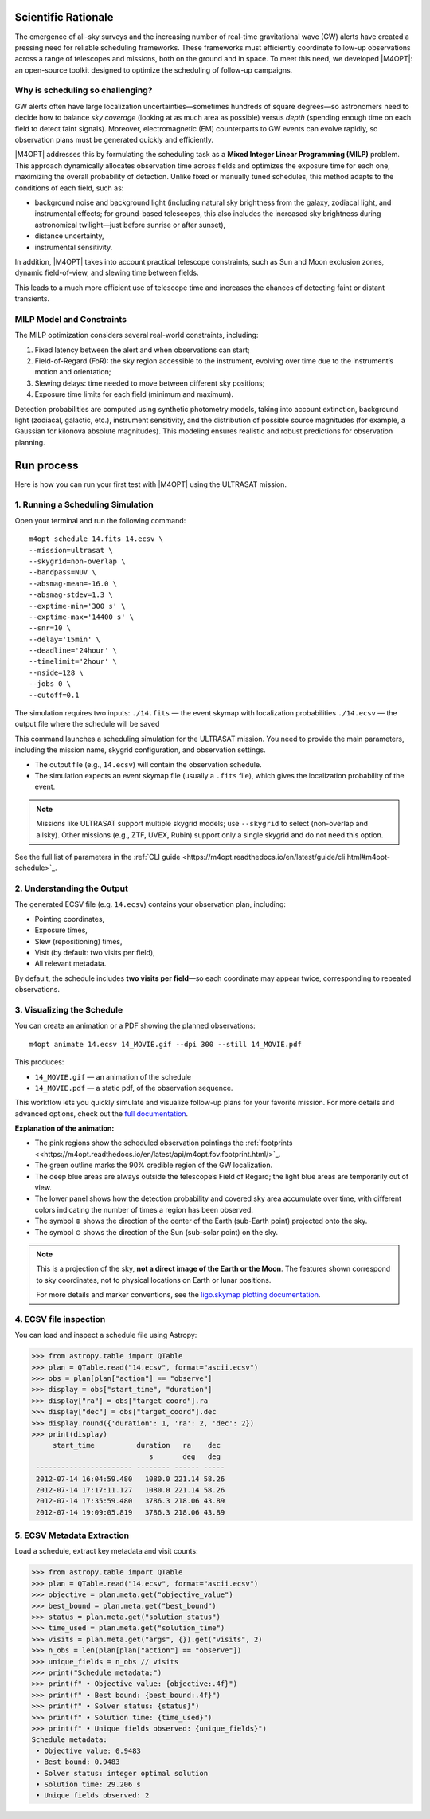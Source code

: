 .. _quick_start:

Scientific Rationale
====================

The emergence of all-sky surveys and the increasing number of real-time gravitational wave (GW) alerts have created a pressing need for reliable scheduling frameworks.
These frameworks must efficiently coordinate follow-up observations across a range of telescopes and missions, both on the ground and in space.
To meet this need, we developed |M4OPT|: an open-source toolkit designed to optimize the scheduling of follow-up campaigns.

Why is scheduling so challenging?
---------------------------------
GW alerts often have large localization uncertainties—sometimes hundreds of square degrees—so astronomers need to decide how to balance *sky coverage*
(looking at as much area as possible) versus *depth* (spending enough time on each field to detect faint signals).
Moreover, electromagnetic (EM) counterparts to GW events can evolve rapidly, so observation plans must be generated quickly and efficiently.

|M4OPT| addresses this by formulating the scheduling task as a **Mixed Integer Linear Programming (MILP)** problem.
This approach dynamically allocates observation time across fields and optimizes the exposure time for each one, maximizing the overall
probability of detection. Unlike fixed or manually tuned schedules, this method adapts to the conditions of each field, such as:

- background noise and background light (including natural sky brightness from the galaxy, zodiacal light, and instrumental effects;
  for ground-based telescopes, this also includes the increased sky brightness during astronomical twilight—just before sunrise or after sunset),
- distance uncertainty,
- instrumental sensitivity.


In addition, |M4OPT| takes into account practical telescope constraints, such as Sun and Moon exclusion zones, dynamic field-of-view, and slewing time between fields.

This leads to a much more efficient use of telescope time and increases the chances of detecting faint or distant transients.

MILP Model and Constraints
--------------------------
The MILP optimization considers several real-world constraints, including:

1. Fixed latency between the alert and when observations can start;
2. Field-of-Regard (FoR): the sky region accessible to the instrument, evolving over time due to the instrument’s motion and orientation;
3. Slewing delays: time needed to move between different sky positions;
4. Exposure time limits for each field (minimum and maximum).

Detection probabilities are computed using synthetic photometry models, taking into account extinction, background light (zodiacal, galactic, etc.),
instrument sensitivity, and the distribution of possible source magnitudes (for example, a Gaussian for kilonova absolute magnitudes).
This modeling ensures realistic and robust predictions for observation planning.

Run process
===========

Here is how you can run your first test with |M4OPT| using the ULTRASAT mission.

1. Running a Scheduling Simulation
---------------------------------

Open your terminal and run the following command::

    m4opt schedule 14.fits 14.ecsv \
    --mission=ultrasat \
    --skygrid=non-overlap \
    --bandpass=NUV \
    --absmag-mean=-16.0 \
    --absmag-stdev=1.3 \
    --exptime-min='300 s' \
    --exptime-max='14400 s' \
    --snr=10 \
    --delay='15min' \
    --deadline='24hour' \
    --timelimit='2hour' \
    --nside=128 \
    --jobs 0 \
    --cutoff=0.1


The simulation requires two inputs:
``./14.fits`` — the event skymap with localization probabilities
``./14.ecsv`` — the output file where the schedule will be saved

This command launches a scheduling simulation for the ULTRASAT mission.
You need to provide the main parameters, including the mission name, skygrid configuration, and observation settings.

- The output file (e.g., ``14.ecsv``) will contain the observation schedule.
- The simulation expects an event skymap file (usually a ``.fits`` file), which gives the localization probability of the event.

.. note::

   Missions like ULTRASAT support multiple skygrid models; use ``--skygrid`` to select (non-overlap and allsky).
   Other missions (e.g., ZTF, UVEX, Rubin) support only a single skygrid and do not need this option.

See the full list of parameters in the :ref:`CLI guide <https://m4opt.readthedocs.io/en/latest/guide/cli.html#m4opt-schedule>`_.


2. Understanding the Output
---------------------------

The generated ECSV file (e.g. ``14.ecsv``) contains your observation plan, including:

- Pointing coordinates,
- Exposure times,
- Slew (repositioning) times,
- Visit (by default: two visits per field),
- All relevant metadata.

By default, the schedule includes **two visits per field**—so each coordinate may appear twice, corresponding to repeated observations.


3. Visualizing the Schedule
---------------------------

You can create an animation or a PDF showing the planned observations::

    m4opt animate 14.ecsv 14_MOVIE.gif --dpi 300 --still 14_MOVIE.pdf

This produces:

- ``14_MOVIE.gif`` — an animation of the schedule
- ``14_MOVIE.pdf`` — a static pdf,  of the observation sequence.

.. image:: ./14_MOVIE.gif
   :alt: Example animation of the observation plan
   :align: center

This workflow lets you quickly simulate and visualize follow-up plans for your favorite mission.
For more details and advanced options, check out the `full documentation <https://m4opt.readthedocs.io/en/latest/>`_.

**Explanation of the animation:**

- The pink regions show the scheduled observation pointings the  :ref:`footprints <<https://m4opt.readthedocs.io/en/latest/api/m4opt.fov.footprint.html/>`_.
- The green outline marks the 90% credible region of the GW localization.
- The deep blue areas are always outside the telescope’s Field of Regard; the light blue areas are temporarily out of view.
- The lower panel shows how the detection probability and covered sky area accumulate over time, with different colors indicating
  the number of times a region has been observed.
- The symbol :math:`\oplus` shows the direction of the center of the Earth (sub-Earth point) projected onto the sky.
- The symbol :math:`\odot` shows the direction of the Sun (sub-solar point) on the sky.

.. note::
   This is a projection of the sky, **not a direct image of the Earth or the Moon**. The features shown correspond to sky coordinates,
   not to physical locations on Earth or lunar positions.

   For more details and marker conventions,
   see the `ligo.skymap plotting documentation <https://lscsoft.docs.ligo.org/ligo.skymap/plot/marker.html#module-ligo.skymap.plot.marker/>`_.


4. ECSV file inspection
-----------------------

You can load and inspect a schedule file using Astropy:

.. code-block:: console

   >>> from astropy.table import QTable
   >>> plan = QTable.read("14.ecsv", format="ascii.ecsv")
   >>> obs = plan[plan["action"] == "observe"]
   >>> display = obs["start_time", "duration"]
   >>> display["ra"] = obs["target_coord"].ra
   >>> display["dec"] = obs["target_coord"].dec
   >>> display.round({'duration': 1, 'ra': 2, 'dec': 2})
   >>> print(display)
        start_time          duration   ra    dec
                               s       deg   deg
    ----------------------- -------- ------ -----
    2012-07-14 16:04:59.480   1080.0 221.14 58.26
    2012-07-14 17:17:11.127   1080.0 221.14 58.26
    2012-07-14 17:35:59.480   3786.3 218.06 43.89
    2012-07-14 19:09:05.819   3786.3 218.06 43.89


5. ECSV Metadata Extraction
---------------------------

Load a schedule, extract key metadata and visit counts:

.. code-block:: console

   >>> from astropy.table import QTable
   >>> plan = QTable.read("14.ecsv", format="ascii.ecsv")
   >>> objective = plan.meta.get("objective_value")
   >>> best_bound = plan.meta.get("best_bound")
   >>> status = plan.meta.get("solution_status")
   >>> time_used = plan.meta.get("solution_time")
   >>> visits = plan.meta.get("args", {}).get("visits", 2)
   >>> n_obs = len(plan[plan["action"] == "observe"])
   >>> unique_fields = n_obs // visits
   >>> print("Schedule metadata:")
   >>> print(f" • Objective value: {objective:.4f}")
   >>> print(f" • Best bound: {best_bound:.4f}")
   >>> print(f" • Solver status: {status}")
   >>> print(f" • Solution time: {time_used}")
   >>> print(f" • Unique fields observed: {unique_fields}")
   Schedule metadata:
    • Objective value: 0.9483
    • Best bound: 0.9483
    • Solver status: integer optimal solution
    • Solution time: 29.206 s
    • Unique fields observed: 2

.. list-table:: Schedule metadata summary
   :header-rows: 1
   :widths: 30 15

   * - Metric                   - Value
   * - Objective value          - 0.9483
   * - Best bound               - 0.9483
   * - Solver status            - integer optimal solution
   * - Solution time (s)        - 29.21
   * - Unique fields observed   - 2



.. .. list-table:: Sample observations
..    :header-rows: 1
..    :widths: 20 12 8 8

..    * - start_time
..      - duration (s)
..      - ra (deg)
..      - dec (deg)
..    * - 2012‑07‑14 16:04:59.480
..      - 1080.0
..      - 221.14
..      - 58.26
..    * - 2012‑07‑14 17:17:11.127
..      - 1080.0
..      - 221.14
..      - 58.26
..    * - 2012‑07‑14 17:35:59.480
..      - 3786.3
..      - 218.06
..      - 43.89
..    * - 2012‑07‑14 19:09:05.819
..      - 3786.3
..      - 218.06
..      - 43.89
